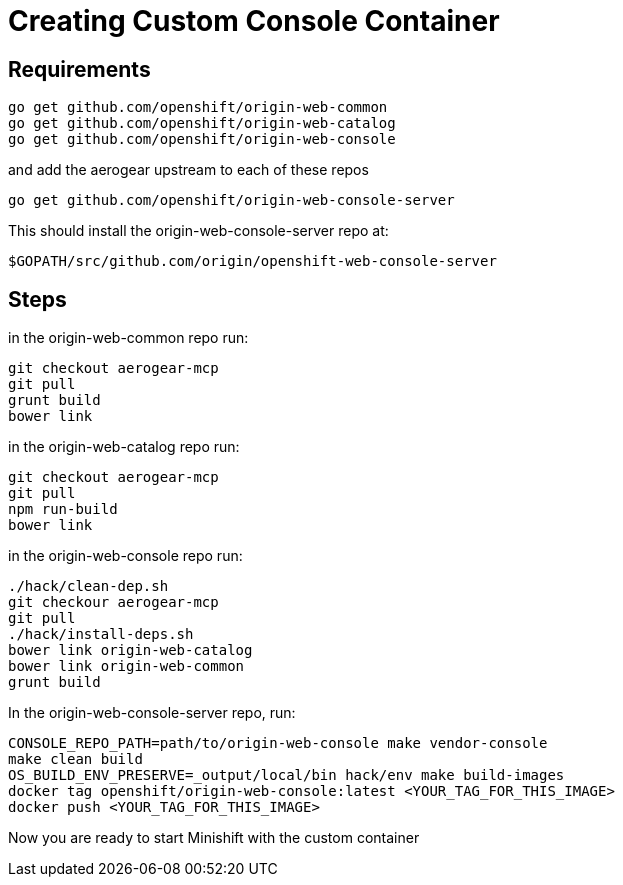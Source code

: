 :org: AeroGear
//source: https://github.com/aerogear/minishift-mobilecore-addon/blob/master/README.md


[[creating-custom-console-container]]
= Creating Custom Console Container

== Requirements
```sh
go get github.com/openshift/origin-web-common
go get github.com/openshift/origin-web-catalog
go get github.com/openshift/origin-web-console
```
and add the aerogear upstream to each of these repos

```
go get github.com/openshift/origin-web-console-server
```

This should install the origin-web-console-server repo at:

```sh
$GOPATH/src/github.com/origin/openshift-web-console-server
```

== Steps
in the origin-web-common repo run:
```
git checkout aerogear-mcp
git pull
grunt build
bower link
```

in the origin-web-catalog repo run:
```
git checkout aerogear-mcp
git pull
npm run-build
bower link
```

in the origin-web-console repo run:
```
./hack/clean-dep.sh
git checkour aerogear-mcp
git pull
./hack/install-deps.sh
bower link origin-web-catalog
bower link origin-web-common
grunt build
```

In the origin-web-console-server repo, run:
```sh
CONSOLE_REPO_PATH=path/to/origin-web-console make vendor-console
make clean build
OS_BUILD_ENV_PRESERVE=_output/local/bin hack/env make build-images
docker tag openshift/origin-web-console:latest <YOUR_TAG_FOR_THIS_IMAGE>
docker push <YOUR_TAG_FOR_THIS_IMAGE>
```

Now you are ready to start Minishift with the custom container
